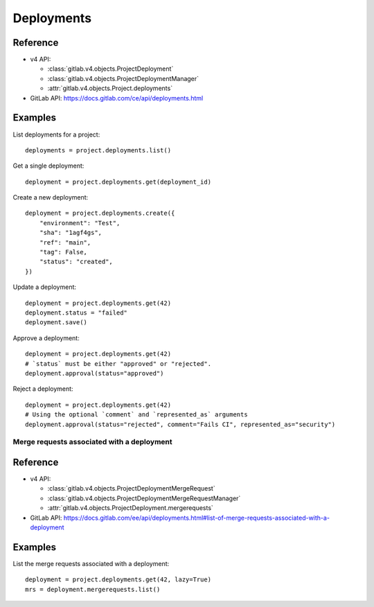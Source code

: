 ###########
Deployments
###########

Reference
---------

* v4 API:

  + :class:`gitlab.v4.objects.ProjectDeployment`
  + :class:`gitlab.v4.objects.ProjectDeploymentManager`
  + :attr:`gitlab.v4.objects.Project.deployments`

* GitLab API: https://docs.gitlab.com/ce/api/deployments.html

Examples
--------

List deployments for a project::

    deployments = project.deployments.list()

Get a single deployment::

    deployment = project.deployments.get(deployment_id)

Create a new deployment::

    deployment = project.deployments.create({
        "environment": "Test",
        "sha": "1agf4gs",
        "ref": "main",
        "tag": False,
        "status": "created",
    })

Update a deployment::

    deployment = project.deployments.get(42)
    deployment.status = "failed"
    deployment.save()

Approve a deployment::

    deployment = project.deployments.get(42)
    # `status` must be either "approved" or "rejected".
    deployment.approval(status="approved")

Reject a deployment::

    deployment = project.deployments.get(42)
    # Using the optional `comment` and `represented_as` arguments
    deployment.approval(status="rejected", comment="Fails CI", represented_as="security")

Merge requests associated with a deployment
===========================================

Reference
----------

* v4 API:

  + :class:`gitlab.v4.objects.ProjectDeploymentMergeRequest`
  + :class:`gitlab.v4.objects.ProjectDeploymentMergeRequestManager`
  + :attr:`gitlab.v4.objects.ProjectDeployment.mergerequests`

* GitLab API: https://docs.gitlab.com/ee/api/deployments.html#list-of-merge-requests-associated-with-a-deployment

Examples
--------

List the merge requests associated with a deployment::

    deployment = project.deployments.get(42, lazy=True)
    mrs = deployment.mergerequests.list()
